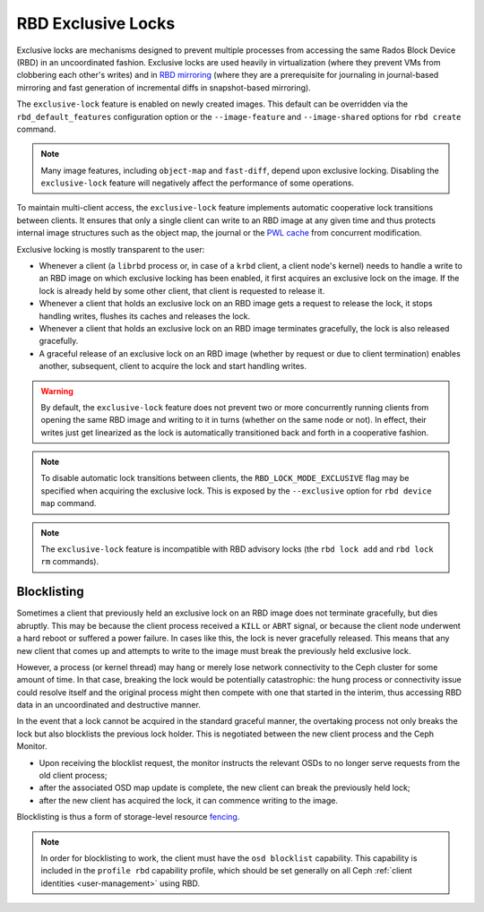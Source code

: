 .. _rbd-exclusive-locks:

====================
 RBD Exclusive Locks
====================

.. index:: Ceph Block Device; RBD exclusive locks; exclusive-lock

Exclusive locks are mechanisms designed to prevent multiple processes from
accessing the same Rados Block Device (RBD) in an uncoordinated fashion.
Exclusive locks are used heavily in virtualization (where they prevent VMs from
clobbering each other's writes) and in `RBD mirroring`_ (where they are a
prerequisite for journaling in journal-based mirroring and fast generation of
incremental diffs in snapshot-based mirroring).

The ``exclusive-lock`` feature is enabled on newly created images. This default
can be overridden via the ``rbd_default_features`` configuration option or the
``--image-feature`` and ``--image-shared`` options for ``rbd create`` command.

.. note::
   Many image features, including ``object-map`` and ``fast-diff``, depend upon
   exclusive locking. Disabling the ``exclusive-lock`` feature will negatively
   affect the performance of some operations.

To maintain multi-client access, the ``exclusive-lock`` feature implements
automatic cooperative lock transitions between clients. It ensures that only
a single client can write to an RBD image at any given time and thus protects
internal image structures such as the object map, the journal or the `PWL
cache`_ from concurrent modification.

Exclusive locking is mostly transparent to the user:

* Whenever a client (a ``librbd`` process or, in case of a ``krbd`` client,
  a client node's kernel) needs to handle a write to an RBD image on which
  exclusive locking has been enabled, it first acquires an exclusive lock on
  the image. If the lock is already held by some other client, that client is
  requested to release it.

* Whenever a client that holds an exclusive lock on an RBD image gets
  a request to release the lock, it stops handling writes, flushes its caches
  and releases the lock.

* Whenever a client that holds an exclusive lock on an RBD image terminates
  gracefully, the lock is also released gracefully.

* A graceful release of an exclusive lock on an RBD image (whether by request
  or due to client termination) enables another, subsequent, client to acquire
  the lock and start handling writes.

.. warning::
   By default, the ``exclusive-lock`` feature does not prevent two or more
   concurrently running clients from opening the same RBD image and writing to
   it in turns (whether on the same node or not). In effect, their writes just
   get linearized as the lock is automatically transitioned back and forth in
   a cooperative fashion.

.. note::
   To disable automatic lock transitions between clients, the
   ``RBD_LOCK_MODE_EXCLUSIVE`` flag may be specified when acquiring the
   exclusive lock. This is exposed by the ``--exclusive`` option for ``rbd
   device map`` command.

.. note::
   The ``exclusive-lock`` feature is incompatible with RBD advisory locks
   (the ``rbd lock add`` and ``rbd lock rm`` commands).


Blocklisting
============

Sometimes a client that previously held an exclusive lock on an RBD image does
not terminate gracefully, but dies abruptly. This may be because the client
process received a ``KILL`` or ``ABRT`` signal, or because the client node
underwent a hard reboot or suffered a power failure. In cases like this, the
lock is never gracefully released. This means that any new client that comes up
and attempts to write to the image must break the previously held exclusive
lock.

However, a process (or kernel thread) may hang or merely lose network
connectivity to the Ceph cluster for some amount of time. In that case,
breaking the lock would be potentially catastrophic: the hung process or
connectivity issue could resolve itself and the original process might then
compete with one that started in the interim, thus accessing RBD data in an
uncoordinated and destructive manner.

In the event that a lock cannot be acquired in the standard graceful manner,
the overtaking process not only breaks the lock but also blocklists the
previous lock holder. This is negotiated between the new client process and the
Ceph Monitor. 

* Upon receiving the blocklist request, the monitor instructs the relevant OSDs
  to no longer serve requests from the old client process;
* after the associated OSD map update is complete, the new client can break the
  previously held lock;
* after the new client has acquired the lock, it can commence writing
  to the image.

Blocklisting is thus a form of storage-level resource `fencing`_.

.. note::
   In order for blocklisting to work, the client must have the ``osd
   blocklist`` capability. This capability is included in the ``profile
   rbd`` capability profile, which should be set generally on all Ceph
   :ref:`client identities <user-management>` using RBD.

.. _RBD mirroring: ../rbd-mirroring
.. _PWL cache: ../rbd-persistent-write-log-cache
.. _fencing: https://en.wikipedia.org/wiki/Fencing_(computing)
